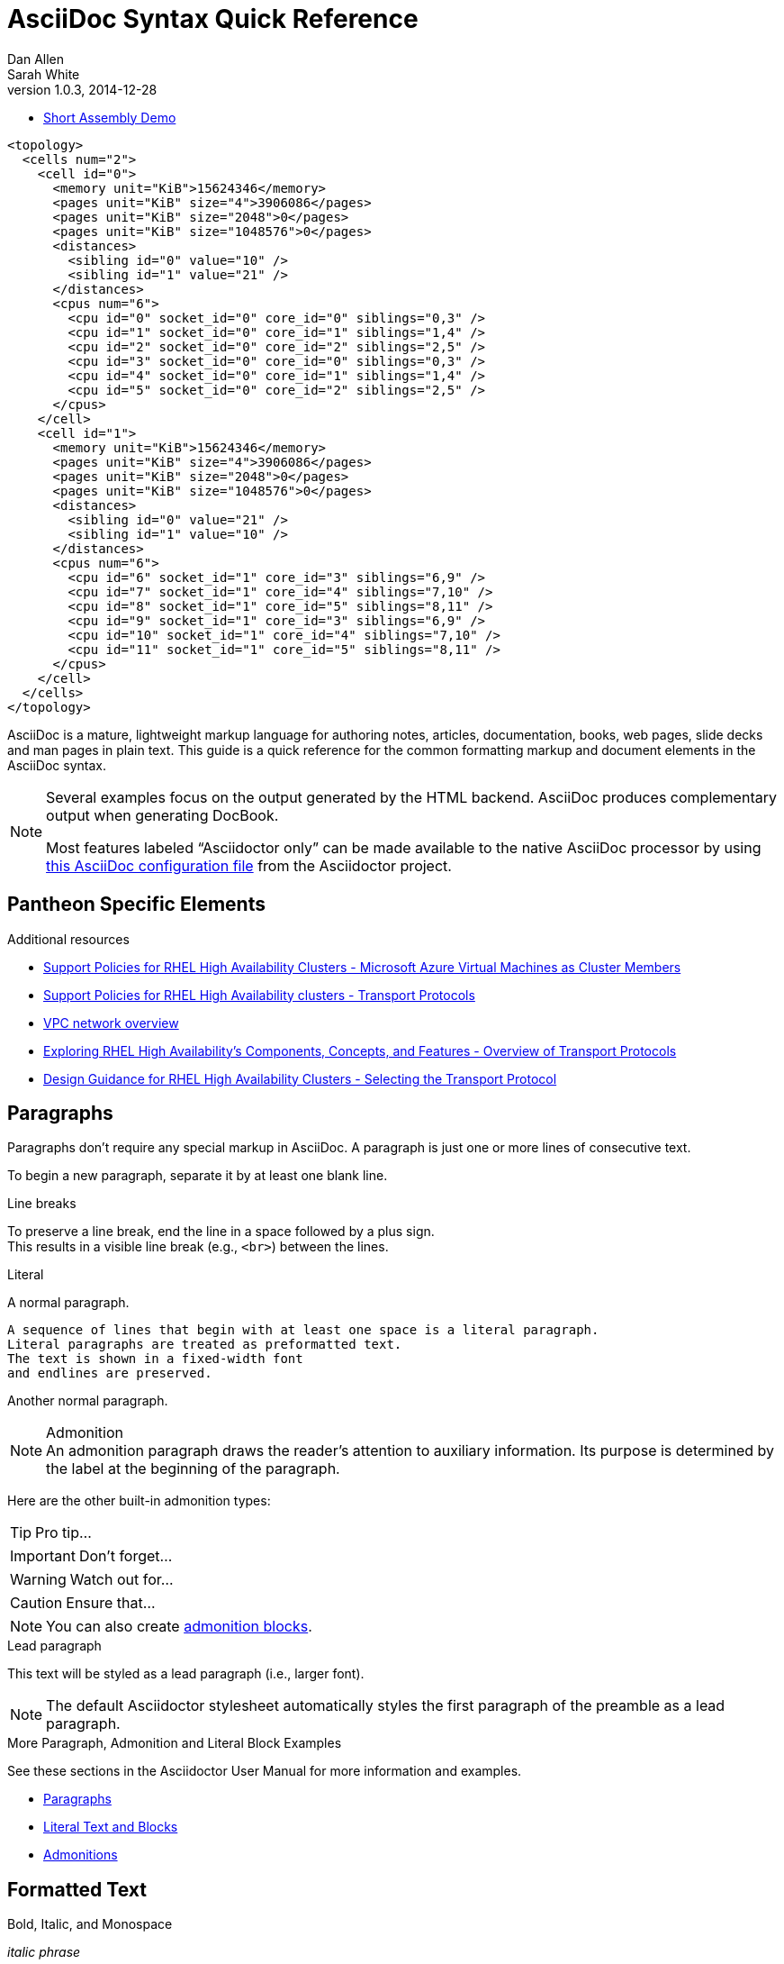 = AsciiDoc Syntax Quick Reference
Dan Allen; Sarah White
v1.0.3, 2014-12-28
:description: This guide is a quick reference for the common formatting markup and document elements in the AsciiDoc syntax.
:keywords: AsciiDoc, Asciidoctor, syntax, reference, cheatsheet
:imagesdir: images
:experimental:
:table-caption!:
:example-caption!:
:figure-caption!:
:idprefix:
:idseparator: -
:linkattrs:
:docref: http://asciidoctor.org/docs
:user-ref: {docref}/user-manual
:fontawesome-ref: http://fortawesome.github.io/Font-Awesome
:icon-inline: {user-ref}/#inline-icons
:icon-attribute: {user-ref}/#size-rotate-and-flip
:video-ref: {user-ref}/#video
:checklist-ref: {user-ref}/#checklists
:list-marker: {user-ref}/#custom-markers
:list-number: {user-ref}/#numbering-styles
:imagesdir-ref: {user-ref}/#imagesdir
:image-attributes: {user-ref}/#put-images-in-their-place
:toc-ref: {user-ref}/#table-of-contents
:para-ref: {user-ref}/#paragraph
:literal-ref: {user-ref}/#literal-text-and-blocks
:admon-ref: {user-ref}/#admonition
:bold-ref: {user-ref}/#bold-and-italic
:quote-ref: {user-ref}/#quotation-marks-and-apostrophes
:sub-ref: {user-ref}/#subscript-and-superscript
:mono-ref: {user-ref}/#monospace
:css-ref: {user-ref}/#custom-styling-with-attributes
:pass-ref: {user-ref}/#passthrough-macros
:mailinglist: http://discuss.asciidoctor.org

* link:/dev-preview/assembly_access-control-list.html[Short Assembly Demo]

// Stolen and modified from:
// https://gist.github.com/mojavelinux/8198e5a5ac2570a0cf30

[source,xml]
--
<topology>
  <cells num="2">
    <cell id="0">
      <memory unit="KiB">15624346</memory>
      <pages unit="KiB" size="4">3906086</pages>
      <pages unit="KiB" size="2048">0</pages>
      <pages unit="KiB" size="1048576">0</pages>
      <distances>
        <sibling id="0" value="10" />
        <sibling id="1" value="21" />
      </distances>
      <cpus num="6">
        <cpu id="0" socket_id="0" core_id="0" siblings="0,3" />
        <cpu id="1" socket_id="0" core_id="1" siblings="1,4" />
        <cpu id="2" socket_id="0" core_id="2" siblings="2,5" />
        <cpu id="3" socket_id="0" core_id="0" siblings="0,3" />
        <cpu id="4" socket_id="0" core_id="1" siblings="1,4" />
        <cpu id="5" socket_id="0" core_id="2" siblings="2,5" />
      </cpus>
    </cell>
    <cell id="1">
      <memory unit="KiB">15624346</memory>
      <pages unit="KiB" size="4">3906086</pages>
      <pages unit="KiB" size="2048">0</pages>
      <pages unit="KiB" size="1048576">0</pages>
      <distances>
        <sibling id="0" value="21" />
        <sibling id="1" value="10" />
      </distances>
      <cpus num="6">
        <cpu id="6" socket_id="1" core_id="3" siblings="6,9" />
        <cpu id="7" socket_id="1" core_id="4" siblings="7,10" />
        <cpu id="8" socket_id="1" core_id="5" siblings="8,11" />
        <cpu id="9" socket_id="1" core_id="3" siblings="6,9" />
        <cpu id="10" socket_id="1" core_id="4" siblings="7,10" />
        <cpu id="11" socket_id="1" core_id="5" siblings="8,11" />
      </cpus>
    </cell>
  </cells>
</topology>
--

AsciiDoc is a mature, lightweight markup language for authoring notes, articles, documentation, books, web pages, slide decks and man pages in plain text.
{description}

[NOTE]
====
Several examples focus on the output generated by the HTML backend.
AsciiDoc produces complementary output when generating DocBook.

Most features labeled "`Asciidoctor only`" can be made available to the native AsciiDoc processor by using https://github.com/asciidoctor/asciidoctor/blob/master/compat/asciidoc.conf[this AsciiDoc configuration file] from the Asciidoctor project.
====

== Pantheon Specific Elements

[role="_additional-resources"]
.Additional resources

* link:https://access.redhat.com/articles/3131341[Support Policies for RHEL High Availability Clusters - Microsoft Azure Virtual Machines as Cluster Members]
* link:https://access.redhat.com/articles/3071021[Support Policies for RHEL High Availability clusters - Transport Protocols]
* link:https://cloud.google.com/vpc/docs/vpc[VPC network overview]
* link:https://access.redhat.com/articles/2679211[Exploring RHEL High Availability's Components, Concepts, and Features - Overview of Transport Protocols]
* link:https://access.redhat.com/articles/2679251[Design Guidance for RHEL High Availability Clusters - Selecting the Transport Protocol]


== Paragraphs

Paragraphs don't require any special markup in AsciiDoc.
A paragraph is just one or more lines of consecutive text.

To begin a new paragraph, separate it by at least one blank line.


.Line breaks

To preserve a line break, end the line in a space followed by a plus sign. +
This results in a visible line break (e.g., `<br>`) between the lines.

.Literal

A normal paragraph.

 A sequence of lines that begin with at least one space is a literal paragraph.
 Literal paragraphs are treated as preformatted text.
 The text is shown in a fixed-width font
 and endlines are preserved.

Another normal paragraph.

.Admonition

NOTE: An admonition paragraph draws the reader's attention to
auxiliary information.
Its purpose is determined by the label
at the beginning of the paragraph.

Here are the other built-in admonition types:

TIP: Pro tip...

IMPORTANT: Don't forget...

WARNING: Watch out for...

CAUTION: Ensure that...

NOTE: You can also create <<admon-bl,admonition blocks>>.

.Lead paragraph

[.lead]
This text will be styled as a lead paragraph (i.e., larger font).

NOTE: The default Asciidoctor stylesheet automatically styles the first paragraph of the preamble as a lead paragraph.

.More Paragraph, Admonition and Literal Block Examples
****
See these sections in the Asciidoctor User Manual for more information and examples.

* {para-ref}[Paragraphs]
* {literal-ref}[Literal Text and Blocks]
* {admon-ref}[Admonitions]
****

== Formatted Text

.Bold, Italic, and Monospace
_italic phrase_

__i__talic le__tt__ers

*bold phrase*

**b**old le**tt**ers

*_bold italic phrase_*

**__b__**old italic le**__tt__**ers

`monospace phrase` and le``tt``ers

`_monospace italic phrase_` and le``__tt__``ers

`*monospace bold phrase*` and le``**tt**``ers

`*_monospace bold italic phrase_*` and le``**__tt__**``ers

`+inline literal passthrough+` (monospace text without substitutions)

.Custom Styling
Do werewolves believe in [small]#small print#?

[big]##O##nce upon an infinite loop.

.Superscript and Subscript

^super^script phrase

~sub~script phrase

.Curved Quotes
'`single smart quotes`'

"`double smart quotes`"

.More Text Formatting Examples
****
See these sections in the Asciidoctor User Manual for more information and examples.

* {bold-ref}[Bold and Italic Formatting]
* {quote-ref}[Quotation Marks and Apostrophes]
* {sub-ref}[Subscript and Superscript]
* {mono-ref}[Monospace Formatting]
* {css-ref}[Custom Styling with Attributes]
* {pass-ref}[Passthrough Macros]
****

== Sample Headings
'''

== Heading level 1 Paradigm shift seed round research & development ramen mass market

This is an example paragraph, investor startup focus seed round advisor iPhone venture equity marketing series A financing branding. Value proposition influencer termsheet ownership buyer. Paradigm shift seed round research & development ramen mass market product management ecosystem low hanging fruit assets. Low hanging fruit launch party niche market graphical user interface ecosystem freemium. Handshake gamification burn rate business-to-consumer market release rockstar.

== Heading level 2 Paradigm shift seed round research & development ramen mass market

This is an example paragraph, investor startup focus seed round advisor iPhone venture equity marketing series A financing branding. Value proposition influencer termsheet ownership buyer. Paradigm shift seed round research & development ramen mass market product management ecosystem low hanging fruit assets. Low hanging fruit launch party niche market graphical user interface ecosystem freemium. Handshake gamification burn rate business-to-consumer market release rockstar.

=== Heading level 3 Paradigm shift seed round research & development ramen mass market

This is an example paragraph, investor startup focus seed round advisor iPhone venture equity marketing series A financing branding. Value proposition influencer termsheet ownership buyer. Paradigm shift seed round research & development ramen mass market product management ecosystem low hanging fruit assets. Low hanging fruit launch party niche market graphical user interface ecosystem freemium. Handshake gamification burn rate business-to-consumer market release rockstar.

==== Heading level 4 Paradigm shift seed round research & development ramen mass market

This is an example paragraph, investor startup focus seed round advisor iPhone venture equity marketing series A financing branding. Value proposition influencer termsheet ownership buyer. Paradigm shift seed round research & development ramen mass market product management ecosystem low hanging fruit assets. Low hanging fruit launch party niche market graphical user interface ecosystem freemium. Handshake gamification burn rate business-to-consumer market release rockstar.

===== Heading level 5 Paradigm shift seed round research & development ramen mass market

This is an example paragraph, investor startup focus seed round advisor iPhone venture equity marketing series A financing branding. Value proposition influencer termsheet ownership buyer. Paradigm shift seed round research & development ramen mass market product management ecosystem low hanging fruit assets. Low hanging fruit launch party niche market graphical user interface ecosystem freemium. Handshake gamification burn rate business-to-consumer market release rockstar.

====== Heading level 6 Paradigm shift seed round research & development ramen mass market

This is an example paragraph, investor startup focus seed round advisor iPhone venture equity marketing series A financing branding. Value proposition influencer termsheet ownership buyer. Paradigm shift seed round research & development ramen mass market product management ecosystem low hanging fruit assets. Low hanging fruit launch party niche market graphical user interface ecosystem freemium. Handshake gamification burn rate business-to-consumer market release rockstar.


////
IMPORTANT: There are two other ways to define a section title.
_Their omission is intentional_.
They both require more markup and are therefore unnecessary.
The http://en.wikipedia.org/wiki/Setext[setext] title syntax (underlined text) is especially wasteful, hard to remember, hard to maintain and error prone.
The reader never sees the extra markup, so why type it?
*Be frugal!*
////

.Explicit id

.Section anchors and links (Asciidoctor only)

`sectanchors`::
When this document attribute is set, a section icon anchor appears in front of the section title.

`sectlinks`::
When this document attribute is set, the section titles become links.

NOTE: Section title anchors depend on the default Asciidoctor stylesheet to render properly.

== Include Files

.Document parts

CAUTION: Asciidoctor does not insert blank lines between adjacent include statements to keep the content separated.
Be sure to add a blank line in the source document to avoid unexpected results, such as a section title being swallowed.

.Include content from a URI

NOTE: Including content from a URI is potentially dangerous, so it's disabled if the safe mode is SECURE or greater.
Assuming the safe mode is less than SECURE, you must also set the `allow-uri-read` attribute to permit Asciidoctor to read content from a URI.

== Horizontal Rules and Page Breaks

.Horizontal rule
'''

.Page break
----
<<<
----

== Lists

.Unordered, basic
* Edgar Allen Poe
* Sheri S. Tepper
* Bill Bryson

//^

* Kevin Spacey
* Jeremy Piven

NOTE: Blank lines are required before and after a list.

TIP: You can force two lists apart with a line comment, as the previous example demonstrates.
The text in the comment, (`^`), is optional, but serves as a hint to other authors that this line serves as an "end of list" marker.
//toc::[]

.Unordered, max nesting
* level 1
** level 2
*** level 3
**** level 4
***** level 5
* level 1

TIP: The unordered list marker can be changed using {list-marker}[block styles].

.Checklist

- [*] checked
- [x] also checked
- [ ] not checked
-     normal list item

TIP: Checklists can use {checklist-ref}[font-based icons and be interactive].

.Ordered, basic
. Step 1
. Step 2
. Step 3

.Ordered, nested
. Step 1
. Step 2
.. Step 2a
.. Step 2b
. Step 3

.Ordered, max nesting
. level 1
.. level 2
... level 3
.... level 4
..... level 5
. level 1

TIP: For ordered lists, Asciidoctor supports {list-number}[numeration styles] such as `lowergreek` and `decimal-leading-zero`.

.Labeled, single-line
first term:: definition of first term
section term:: definition of second term


.Labeled, multi-line
first term::
definition of first term
section term::
definition of second term

.Q&A
[qanda]
What is Asciidoctor?::
  An implementation of the AsciiDoc processor in Ruby.
What is the answer to the Ultimate Question?:: 42

.Mixed
Operating Systems::
  Linux:::
    . Fedora
      * Desktop
    . Ubuntu
      * Desktop
      * Server
  BSD:::
    . FreeBSD
    . NetBSD

Cloud Providers::
  PaaS:::
    . OpenShift
    . CloudBees
  IaaS:::
    . Amazon EC2
    . Rackspace

TIP: Lists can be indented.
Leading whitespace is not significant.

.Complex content in outline lists
* Every list item has at least one paragraph of content,
  which may be wrapped, even using a hanging indent.
+
Additional paragraphs or blocks are adjoined by putting
a list continuation on a line adjacent to both blocks.
+
list continuation:: a plus sign (+) on a line by itself

* A literal paragraph does not require a list continuation.

 $ gem install asciidoctor

* AsciiDoc lists may contain any complex content.
+
[cols="2", options="header"]
|===
|Application
|Language

|AsciiDoc
|Python

|Asciidoctor
|Ruby
|===

== Links

.External
http://asciidoctor.org - automatic!

http://asciidoctor.org[Asciidoctor]

https://github.com/asciidoctor[Asciidoctor @ *GitHub*]

.Relative
link:index.html[Docs]

.Email and IRC
devel@discuss.arquillian.org

mailto:devel@discuss.arquillian.org[Discuss Arquillian]

mailto:devel-join@discuss.arquillian.org[Subscribe, Subscribe me, I want to join!]

irc://irc.freenode.org/#asciidoctor

.Link with attributes (Asciidoctor only)
http://discuss.asciidoctor.org[Discuss Asciidoctor, role="external", window="_blank"]

http://discuss.asciidoctor.org[Discuss Asciidoctor^]

http://search.example.com["Google, Yahoo, Bing^", role="teal"]

NOTE: Links with attributes (including the subject and body segments on mailto links) are a feature unique to Asciidoctor.
To enable them, you must set the `linkattrs` attribute on the document.
When they are enabled, you must quote the link text if it contains a comma.

.Inline anchors
[[bookmark-a]]Inline anchors make arbitrary content referenceable.

anchor:bookmark-b[]Use a cross reference to link to this location.

.Internal cross references
See <<paragraphs>> to learn how to write paragraphs.

Learn how to organize the document into <<section-titles,sections>>.

.Inter-document cross references (Asciidoctor only)
----
Refer to <<document-b.adoc#section-b,Section B>> for more information.

See you when you get back from <<document-b#section-b,Section B>>!
----

== Images

.Block
image::sunset.jpg[]

image::sunset.jpg[Sunset]

[[img-sunset]]
.A mountain sunset
image::sunset.jpg[Sunset, 300, 200, link="http://www.flickr.com/photos/javh/5448336655"]

image::http://asciidoctor.org/images/octocat.jpg[GitHub mascot]

IMPORTANT: Images are resolved relative to the value of the {imagesdir-ref}[`imagesdir` document attribute], which defaults to an empty value.
The `imagesdir` attribute can be an absolute path, relative path or base URL.
If the image target is a URL or absolute path, the `imagesdir` prefix is _not_ added.

TIP: You should use the `imagesdir` attribute to avoid hard coding the shared path to your images in every image macro.

.Image macro using positioning role
image:sunset.jpg[Sunset,150,150,role="right"] What a beautiful sunset!

TIP: There are a variety of attributes available to {image-attributes}[position and frame images].

.Inline
Click image:icons/play.png[Play, title="Play"] to get the party started.

Click image:icons/pause.png[title="Pause"] when you need a break.
====

.Embedded
----
= Document Title
:data-uri:
----

NOTE: When the `data-uri` attribute is set, all images in the document--including admonition icons--are embedded into the document as https://developer.mozilla.org/en-US/docs/data_URIs[data URIs].

TIP: Instead of declaring the `data-uri` attribute in the document, you can pass it as a command-line argument using `-a data-uri`.

== Videos

.Block
----
video::video_file.mp4[]

video::video_file.mp4[width=640, start=60, options=autoplay]
----

.Embedded Youtube video
----
video::rPQoq7ThGAU[youtube]
----

.Embedded Vimeo video
----
video::67480300[vimeo]
----

TIP: You can control the video settings using {video-ref}[additional attributes and options] on the macro.

== Source Code

.Inline
Reference code like `types` or `methods` inline.

.Literal line
 Indent the line one space to insert a code snippet

.Literal block
....
error: The requested operation returned error: 1954 Forbidden search for defensive operations manual
absolutely fatal: operation initiation lost in the dodecahedron of doom
would you like to die again? y/n
....

[listing]
.Listing block with title, no syntax highlighting
.Gemfile.lock
----
GEM
  remote: https://rubygems.org/
  specs:
    asciidoctor (0.1.4)

PLATFORMS
  ruby

DEPENDENCIES
  asciidoctor (~> 0.1.4)
----

[listing]
.Code block with title and syntax highlighting
[source,ruby]
.app.rb
----
require 'sinatra'

get '/hi' do
  "Hello World!"
end
----

[listing, subs="specialcharacters"]
.Code block with callouts
[source,ruby]
----
require 'sinatra' <1>

get '/hi' do      <2>
  "Hello World!"  <3>
end
----
<1> Library import
<2> URL mapping
<3> Content for response

[listing, subs="specialcharacters"]
.Code block with non-selectable callouts
----
line of code  // <1>
line of code  # <2>
line of code  ;; <3>
----
<1> A callout behind a line comment for C-style languages.
<2> A callout behind a line comment for Ruby, Python, Perl, etc.
<3> A callout behind a line comment for Clojure.

[listing, subs="specialcharacters"]
.XML code block with a non-selectable callout
[source,xml]
----
<section>
  <title>Section Title</title> <!--1-->
</section>
----
<1> The section title is required.

[listing]
.Code block sourced from file
....
[source,ruby]
----
\include::app.rb[]
----
....

[listing]
.Code block sourced from file relative to source directory
....
:sourcedir: src/main/java

[source,java]
----
\include::{sourcedir}/org/asciidoctor/Asciidoctor.java[]
----
....

[listing]
.Strip leading indentation from source
....
[source,ruby,indent=0]
----
\include::lib/document.rb[lines=5..10]
----
....

[NOTE]
====
* When `indent` is 0, the leading block indent is stripped (tabs are replaced with 4 spaces).
* When `indent` is > 0, the leading block indent is first stripped (tabs are replaced with 4 spaces), then a block is indented by the number of columns equal to this value.
====

.Code block without delimiters (no blank lines)
[source,xml]
<meta name="viewport"
  content="width=device-width, initial-scale=1.0">

[IMPORTANT]
.Enabling the syntax highlighter
====
Syntax highlighting is enabled by setting the `source-highlighter` attribute in the document header or passed as an argument.

 :source-highlighter: pygments

The valid options for are `coderay`, `highlight.js`, `prettify`, and `pygments`.
====

== More Delimited Blocks

.Sidebar
.AsciiDoc history
****
AsciiDoc was first released in Nov 2002 by Stuart Rackham.
It was designed from the start to be a shorthand syntax
for producing professional documents like DocBook and LaTeX.
****

NOTE: Any block can have a title, positioned above the block.
A block title is a line of text that starts with a dot.
The dot cannot be followed by a space.

.Example
----
.Sample document
====
Here's a sample AsciiDoc document:

[listing]
....
= Title of Document
Doc Writer
:toc:

This guide provides...
....

The document header is useful, but not required.
====
----

[example.result]
--
.Sample document
====
Here's a sample AsciiDoc document:

[listing]
....
= Title of Document
Doc Writer
:toc:

This guide provides...
....

The document header is useful, but not required.
====
--

[[admon-bl]]
.Admonition
[NOTE]
====
An admonition block may contain complex content.

.A list
- one
- two
- three

Another paragraph.
====

[TIP]
.Admonition and callout icons
====
Asciidoctor can "draw" icons using {fontawesome-ref}[Font Awesome^] and CSS.

To use this feature, set the value of the `icons` document attribute to `font`.
Asciidoctor will then emit HTML markup that selects an appropriate font character from the Font Awesome font for each admonition block.

Icons can also be used {icon-inline}[inline] and {icon-attribute}[styled].
====

.Blockquote
[quote, Abraham Lincoln, Soldiers' National Cemetery Dedication]
____
Four score and seven years ago our fathers brought forth
on this continent a new nation...
____

[quote, Albert Einstein]
A person who never made a mistake never tried anything new.

____
A person who never made a mistake never tried anything new.
____

.Abbreviated blockquote (Asciidoctor only)
"I hold it that a little rebellion now and then is a good thing,
and as necessary in the political world as storms in the physical."
-- Thomas Jefferson, Papers of Thomas Jefferson: Volume 11

.Air quotes (Asciidoctor only)

As a tip of the hat to Dick, Asciidoctor recognizes text between "air quotes" as a quote block.
Air quotes are the best thing since fenced code blocks.

[, Richard M. Nixon]
""
When the President does it, that means that it's not illegal.
""

.Passthrough
++++
<p>
Content in a passthrough block is passed to the output unprocessed.
That means you can include raw HTML, like this embedded Gist:
</p>

<script src="http://gist.github.com/mojavelinux/5333524.js">
</script>
++++

.Open
--
An open block can be an anonymous container,
or it can masquerade as any other block.
--

[source]
--
puts "I'm a source block!"
--

[listing]
.Custom substitutions
// the attribute value is hard-coded in this result since the example depends
// on a hypothetical document attribute
[source,xml]
----
<dependency>
  <groupId>org.asciidoctor</groupId>
  <artifactId>asciidoctor-java-integration</artifactId>
  <version>0.1.4</version>
</dependency>
----

== Block Id, Role and Options

.Traditional markup method for assigning block `id` and `role`
----
[[goals]]
[role="incremental"]
* Goal 1
* Goal 2
----

.Shorthand markup method for assigning block `id` and `role` (Asciidoctor only)
----
[#goals.incremental]
* Goal 1
* Goal 2
----

[TIP]
====
* To specify multiple roles using the shorthand syntax, separate them by dots.
* The order of `id` and `role` values in the shorthand syntax does not matter.
====

.Traditional markup method for assigning quoted text anchor (`id`) and `role`
----
[[free_the_world]][big goal]_free the world_
----

.Shorthand markup method for assigning quoted text anchor (`id`) and `role` (Asciidoctor only)
----
[#free_the_world.big.goal]_free the world_
----

.Role assigned to text enclosed in backticks
----
[rolename]`escaped monospace text`
----

.Traditional markup method for assigning block `options`
----
[options="header,footer,autowidth"]
|===
|Cell A |Cell B
|===
----

.Shorthand markup method for assigning block `options` (Asciidoctor only)
----
[%header%footer%autowidth]
|===
|Cell A |Cell B
|===
----

== Comments

.Line
----
// A single-line comment.
----

TIP: Single-line comments can be used to divide elements, such as two adjacent lists.

.Block
----
////
A multi-line comment.

Notice it's a delimited block.
////
----

== Tables

.Table with a title, three columns, a header, and two rows of content
----
.Table Title
|===
|Name of Column 1 |Name of Column 2 |Name of Column 3 <1>
<2>
|Cell in column 1, row 1
|Cell in column 2, row 1
|Cell in column 3, row 1

|Cell in column 1, row 2
|Cell in column 2, row 2
|Cell in column 3, row 2
|===
----
<1> Unless the `cols` attribute is specified, the number of columns is equal to the number of vertical bars on the first non-blank line inside the block delimiters.
<2> When a blank line follows a single line of column titles, the column titles row will be styled as a header row by default.

[.result]
====
.Table Title
|===
|Name of Column 1 |Name of Column 2 |Name of Column 3

|Cell in column 1, row 1
|Cell in column 2, row 1
|Cell in column 3, row 1

|Cell in column 1, row 2
|Cell in column 2, row 2
|Cell in column 3, row 2
|===
====

.Table with two columns, a header, and two rows of content
----
[cols="2*", options="header"] <1>
|===
|Name of Column 1
|Name of Column 2

|Cell in column 1, row 1
|Cell in column 2, row 1

|Cell in column 1, row 2
|Cell in column 2, row 2
|===
----
<1> The `*` in the `cols` attribute is the repeat operator. It means repeat the column specification for the remainder of columns. In this case, it means to repeat the default formatting across 4 columns. When the header row is not defined on a single line, you must use the `cols` attribute to set the number of columns and `options` attributes to make the first row a header.

[.result]
====
[cols="2*", options="header"]
|===
|Name of Column 1
|Name of Column 2

|Cell in column 1, row 1
|Cell in column 2, row 1

|Cell in column 1, row 2
|Cell in column 2, row 2
|===
====

.Table with three columns, a header, and two rows of content
----
[cols="1,1,2", options="header"] <1>
.Applications
|===
|Name
|Category
|Description

|Firefox
|Browser
|Mozilla Firefox is an open-source web browser.
It's designed for standards compliance,
performance, portability.

|Arquillian
|Testing
|An innovative and highly extensible testing platform.
Empowers developers to easily create real, automated tests.
|===
----
<1> In this example, the `cols` attribute has two functions. It specifies that this table has three columns, and it sets their relative widths.

[.result]
====
[cols="1,1,2", options="header"]
.Applications
|===
|Name
|Category
|Description

|Firefox
|Browser
|Mozilla Firefox is an open-source web browser.
It's designed for standards compliance,
performance, portability.

|Arquillian
|Testing
|An innovative and highly extensible testing platform.
Empowers developers to easily create real, automated tests.
|===
====

.Table with column containing AsciiDoc content
----
[cols="2,2,5a"]
|===
|Firefox
|Browser
|Mozilla Firefox is an open-source web browser.

It's designed for:

* standards compliance
* performance
* portability

http://getfirefox.com[Get Firefox]!
|===
----

[.result]
====
[cols="2,2,5a"]
|===
|Firefox
|Browser
|Mozilla Firefox is an open-source web browser.

It's designed for:

* standards compliance
* performance
* portability

http://getfirefox.com[Get Firefox]!
|===
====

.Table from CSV data
----
[format="csv", options="header"]
|===
Artist,Track,Genre
Baauer,Harlem Shake,Hip Hop
The Lumineers,Ho Hey,Folk Rock
|===
----

[.result]
====
[format="csv", options="header"]
|===
Artist,Track,Genre
Baauer,Harlem Shake,Hip Hop
The Lumineers,Ho Hey,Folk Rock
|===
====

.Table from CSV data using shorthand (Asciidoctor only)
----
,===
Artist,Track,Genre

Baauer,Harlem Shake,Hip Hop
,===
----

[.result]
====
,===
Artist,Track,Genre

Baauer,Harlem Shake,Hip Hop
,===
====

.Table from DSV data using shorthand (Asciidoctor only)
----
:===
Artist:Track:Genre

Robyn:Indestructable:Dance
:===
----

[.result]
====
:===
Artist:Track:Genre

Robyn:Indestructable:Dance
:===
====

.Table with formatted, aligned and merged cells
----
[cols="e,m,^,>s", width="25%"]
|===
|1 >s|2 |3 |4
^|5 2.2+^.^|6 .3+<.>m|7
^|8
|9 2+>|10
|===
----

[.result]
====
[cols="e,m,^,>s", width="25%"]
|===
|1 >s|2 |3 |4
^|5 2.2+^.^|6 .3+<.>m|7
^|8
|9 2+>|10
|===
====

== UI Macros

IMPORTANT: You *must* set the `experimental` attribute in the document header to enable these macros.

.Keyboard shortcuts (inline `kbd` macro)
----
|===
|Shortcut |Purpose

|kbd:[F11]
|Toggle fullscreen

|kbd:[Ctrl+T]
|Open a new tab

|kbd:[Ctrl+Shift+N]
|New incognito window

|kbd:[Ctrl + +]
|Increase zoom
|===
----

[.result]
====
|===
|Shortcut |Purpose

|kbd:[F11]
|Toggle fullscreen

|kbd:[Ctrl+T]
|Open a new tab

|kbd:[Ctrl+Shift+N]
|New incognito window

|kbd:[Ctrl + +]
|Increase zoom
|===
====

.Menu selections (inline `menu` macro)
----
To save the file, select menu:File[Save].

Select menu:View[Zoom > Reset] to reset the zoom level to the default setting.
----

[.result]
====
To save the file, select menu:File[Save].

Select menu:View[Zoom > Reset] to reset the zoom level to the default setting.
====

.Buttons (inline `btn` macro)
----
Press the btn:[OK] button when you are finished.

Select a file in the file navigator and click btn:[Open].
----

[.result]
====
Press the btn:[OK] button when you are finished.

Select a file in the file navigator and click btn:[Open].
====

== Attributes and Substitutions

.Attribute declaration and usage
----
:homepage: http://asciidoctor.org
:docslink: http://asciidoctor.org/docs[Asciidoctor's Docs]
:desc: Asciidoctor is a mature, plain-text document format for +
       writing notes, articles, documentation, books, and more. +
       It's also a text processor & toolchain for translating +
       documents into various output formats (i.e., backends), +
       including HTML, DocBook, PDF and ePub.
:checkedbox: pass:normal[`[&#10004;]`]

Check out {homepage}[Asciidoctor]!

{desc}

Check out {docslink} too!

{checkedbox} That's done!
----

[.result]
====
// I have to use a nested doc hack here, otherwise the attributes won't resolve
[.unstyled]
|===
a|
:homepage: http://asciidoctor.org
:docslink: http://asciidoctor.org/docs[Asciidoctor's Docs]
:desc: Asciidoctor is a mature, plain-text document format for +
       writing notes, articles, documentation, books, and more. +
       It's also a text processor & toolchain for translating +
       documents into various output formats (i.e., backends), +
       including HTML, DocBook, PDF and ePub.
:checkedbox: pass:normal[`[&#10004;]`]

Check out {homepage}[Asciidoctor]!

{desc}

Check out {docslink} too!

{checkedbox} That's done!
|===
====

.Attribute assignment precedence (highest to lowest)
- Attribute passed to the API or CLI that does not end in `@`
- Attribute defined in the document
- Attribute passed to the API or CLI that ends in `@`
- Intrinsic attribute value (default values)

TIP: To make an attribute value that is passed to the API or CLI have a lower precedence than an assignment in the document, add an `@` symbol to the end of the attribute value.

// Table of literal character attributes
.Built-in literal attributes
[width="70%", cols="^1l,^1l,^1"]
|===
|Attribute reference |Replacement |Rendered

|\{lt}
|<
|<

|\{gt}
|>
|>

|\{amp}
|&
|&

|\{startsb}
|[
|[

|\{endsb}
|]
|]

|\{vbar}
|\|
|\|

|\{caret}
|^
|^

|\{asterisk}
|*
|*

|\{tilde}
|~
|~

|\{apostrophe}
|'
|'

|\{backslash}
|\
|\

|\{backtick}
|`
|`

|\{two-colons}
|::
|::

|\{two-semicolons}
|;;
|;;

|===


.Named substitutions
[horizontal]
`none`:: Disables substitutions

`normal`:: Performs all substitutions except for callouts

`verbatim`:: Replaces special characters and processes callouts

`specialcharacters`:: Replaces `<`, `>`, and `&` with their corresponding entities

`quotes`:: Applies text formatting

`attributes`:: Replaces attribute references

`replacements`:: Substitutes textual and character reference replacements

`macros`:: Processes macros

`post_replacements`:: Replaces the line break character (`{plus}`)

.Counter attributes
----
[caption=""]
.Parts{counter2:index:0}
|===
|Part Id |Description

|PX-{counter:index}
|Description of PX-{index}

|PX-{counter:index}
|Description of PX-{index}
|===
----

==  Text Replacement

// Table of text replacements performed during replacements substitution
////
Included in:

- user-manual: Text Substitutions: Replacements
- quick-ref
////

TIP: Any named, numeric or hex http://en.wikipedia.org/wiki/List_of_XML_and_HTML_character_entity_references[XML entity reference] is supported.

== Escaping Text

.Backslash
----
\*Stars* is not rendered as bold text.
The asterisks around the word are preserved.

\{author} is not resolved to the author name.
The curly brackets around the word are preserved.

The backslash character is automatically removed.
----

[.result]
====
\*Stars* is not rendered as bold text.
The asterisks around the word are preserved.

\{author} is not resolved to the author name.
The curly brackets around the word are preserved.

The backslash character is automatically removed.
====

.Double dollar
----
$$*Stars*$$ is not rendered as bold text.
The asterisks around the word are preserved.

$$&amp;$$ renders as an XML entity instead of &.
----

[.result]
====
$$*Stars*$$ is not rendered as bold text.
The asterisks around the word are preserved.

$$&amp;$$ renders as an XML entity instead of &.
====

.Triple plus and inline passthrough macro
----
+++<u>underline me</u>+++ renders as underlined text.

pass:[<u>underline me</u>] also renders as underlined text.
----

[.result]
====
+++<u>underline me</u>+++ renders as underlined text.

pass:[<u>underline me</u>] also renders as underlined text.
====

.Backticks
----
`Text in {backticks}` renders exactly as entered, in `monospace`.
The attribute reference is not resolved.
----

[.result]
====
`Text in {backticks}` renders exactly as entered, in `monospace`.
The attribute reference is not resolved.
====

== Table of Contents (ToC)

.Document with ToC
----
= AsciiDoc Writer's Guide
Doc Writer <doc.writer@asciidoc.org>
v1.0, 2013-01-01
:toc:
----

.Document with ToC positioned on the right
----
= AsciiDoc Writer's Guide
Doc Writer <doc.writer@asciidoc.org>
v1.0, 2013-01-01
:toc: right
----

TIP: The ToC {toc-ref}["title, levels, and positioning"] can be customized.

== Bibliography

.References
----
'The Pragmatic Programmer' <<prag>> should be required reading for
all developers.

[bibliography]
- [[[prag]]] Andy Hunt & Dave Thomas. 'The Pragmatic Programmer:
  From Journeyman to Master'. Addison-Wesley. 1999.
- [[[seam]]] Dan Allen. 'Seam in Action'. Manning Publications.
  2008.
----

[.result]
====
'The Pragmatic Programmer' <<prag>> should be required reading for
all developers.

[bibliography]
- [[[prag]]] Andy Hunt & Dave Thomas. 'The Pragmatic Programmer:
  From Journeyman to Master'. Addison-Wesley. 1999.
- [[[seam]]] Dan Allen. 'Seam in Action'. Manning Publications.
  2008.
====

[[section-footnotes]]
== Footnotes

.Normal and reusable footnotes
----
A statement.footnote:[Clarification about this statement.]

A bold statement.footnoteref:[disclaimer,These opinions are my own.]

Another bold statement.footenoteref:[disclaimer]
----

[.result]
====
[.unstyled]
|===
a|
A statement.footnote:[Clarification about this statement.]

A bold statement.footnoteref:[disclaimer,These opinions are my own.]

Another bold statement.footenoteref:[disclaimer]
|===
====

== Markdown Compatibility

IMPORTANT: Markdown compatibility is only available by default in Asciidoctor.
You can configure AsciiDoc (Python) to recognize this syntax by putting https://github.com/asciidoctor/asciidoctor/blob/master/compat/asciidoc.conf[the AsciiDoc compatibility file] from Asciidoctor in the same directory as the document being processed.

.Markdown-style headings
----
# Document Title (Level 0)

## Section Level 1

### Section Level 2

#### Section Level 3

##### Section Level 4

###### Section Level 5
----

[.result]
====
[float]
# Document Title (Level 0)

[float]
## Section Level 1

[float]
### Section Level 2

[float]
#### Section Level 3

[float]
##### Section Level 4

[float]
###### Section Level 5
====

.Fenced code block with syntax highlighting
----
```ruby
require 'sinatra'

get '/hi' do
  "Hello World!"
end
```
----

[.result]
====
```ruby
require 'sinatra'

get '/hi' do
  "Hello World!"
end
```
====

.Markdown-style blockquote
----
> I hold it that a little rebellion now and then is a good thing,
> and as necessary in the political world as storms in the physical.
> -- Thomas Jefferson, Papers of Thomas Jefferson: Volume 11
----

[.result]
====
> I hold it that a little rebellion now and then is a good thing,
> and as necessary in the political world as storms in the physical.
> -- Thomas Jefferson, Papers of Thomas Jefferson: Volume 11
====

.Markdown-style blockquote with block content
----
> > What's new?
>
> I've got Markdown in my AsciiDoc!
>
> > Like what?
>
> * Blockquotes
> * Headings
> * Fenced code blocks
>
> > Is there more?
>
> Yep. AsciiDoc and Markdown share a lot of common syntax already.
----

[.result]
====
> > What's new?
>
> I've got Markdown in my AsciiDoc!
>
> > Like what?
>
> * Blockquotes
> * Headings
> * Fenced code blocks
>
> > Is there more?
>
> Yep. AsciiDoc and Markdown share a lot of common syntax already.
====

.Markdown-style horizontal rules
----
---

- - -

***

* * *
----

[.result]
====
---

- - -

***

* * *
====

== User Manual and Help

To learn more about Asciidoctor and its capabilities, check out the other {docref}[Asciidoctor guides] and its {user-ref}[User Manual].
Also, don't forget to join the {mailinglist}[Asciidoctor mailing list], where you can ask questions and leave comments.